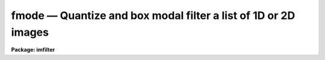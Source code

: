 fmode — Quantize and box modal filter a list of 1D or 2D images
===============================================================

**Package: imfilter**

.. raw:: html

  <BODY>
  <TABLE WIDTH="100%" BORDER=0><TR>
  <TD ALIGN=LEFT><FONT SIZE=4>
  <B>fmode (May95)</B></FONT></TD>
  <TD ALIGN=CENTER><FONT SIZE=4>
  <B>images.imfilter</B>
  </FONT></TD>
  <TD ALIGN=RIGHT><FONT SIZE=4>
  <B>fmode (May95)</B></FONT></TD>
  </TR></TABLE><P>
  <TITLE>fmode</TITLE>
  <UL>
  </UL>
  <H2><A NAME="s_name">NAME</A></H2>
  <! BeginSection: 'NAME'>
  <UL>
  fmode -- quantize and box modal filter a list of images
  </UL>
  <! EndSection:   'NAME'>
  <H2><A NAME="s_usage">USAGE</A></H2>
  <! BeginSection: 'USAGE'>
  <UL>
  fmode input output xwindow ywindow
  </UL>
  <! EndSection:   'USAGE'>
  <H2><A NAME="s_parameters">PARAMETERS</A></H2>
  <! BeginSection: 'PARAMETERS'>
  <UL>
  <DL>
  <DT><B><A NAME="l_input">input</A></B></DT>
  <! Sec='PARAMETERS' Level=0 Label='input' Line='input'>
  <DD>List of input images.
  </DD>
  </DL>
  <DL>
  <DT><B><A NAME="l_output">output</A></B></DT>
  <! Sec='PARAMETERS' Level=0 Label='output' Line='output'>
  <DD>List of filtered images. The number of input images must be the same as the
  number of output images. If the input image name equals the output image name
  the filtered image replaces the original image.
  </DD>
  </DL>
  <DL>
  <DT><B><A NAME="l_xwindow">xwindow, ywindow</A></B></DT>
  <! Sec='PARAMETERS' Level=0 Label='xwindow' Line='xwindow, ywindow'>
  <DD>The size of the modal filter. Xwindow and ywindow must be odd.
  Even values for xwindow or ywindow will be rounded up to the
  nearest odd integer.
  </DD>
  </DL>
  <DL>
  <DT><B><A NAME="l_hmin">hmin = -32768, hmax = 32767</A></B></DT>
  <! Sec='PARAMETERS' Level=0 Label='hmin' Line='hmin = -32768, hmax = 32767'>
  <DD>The histogram quantization parameters. Hmin and hmax define the minimum
  and maximum permitted values for the integer representation of the
  input image. The default values are those suitable for the 16 bit twos
  complement data produced by current CCDs. Hmin and hmax should be chosen
  so as to minimize the space required to store the image histogram.
  </DD>
  </DL>
  <DL>
  <DT><B><A NAME="l_zmin">zmin = INDEF, zmax = INDEF</A></B></DT>
  <! Sec='PARAMETERS' Level=0 Label='zmin' Line='zmin = INDEF, zmax = INDEF'>
  <DD>The quantization parameters. Zmin and zmax default to the minimum and
  maximum pixel values in the input image. Pixel values from zmin to zmax
  are linearly mapped to integer values from hmin to hmax.
  If zmin = hmin and zmax = hmax, the image pixels are converted directly
  to integers. Image values less than or greater than
  zmin or zmax will default to hmin and hmax respectively.
  </DD>
  </DL>
  <DL>
  <DT><B><A NAME="l_zloreject">zloreject = INDEF, zhireject = INDEF</A></B></DT>
  <! Sec='PARAMETERS' Level=0 Label='zloreject' Line='zloreject = INDEF, zhireject = INDEF'>
  <DD>The minimum and maximum good pixel values. Zloreject and zhireject default
  to zmin and zmax in the input data or equivalently to hmin and hmax in the
  integer representation of the input image.
  </DD>
  </DL>
  <DL>
  <DT><B><A NAME="l_unmap">unmap = yes</A></B></DT>
  <! Sec='PARAMETERS' Level=0 Label='unmap' Line='unmap = yes'>
  <DD>Fmode rescales the integer values to numbers between zmin and zmax
  by default. If the user wishes to preserve the mode of the quantized images,
  the <I>unmap</I> parameter should be set to no.
  </DD>
  </DL>
  <DL>
  <DT><B><A NAME="l_boundary">boundary = "<TT>nearest</TT>"</A></B></DT>
  <! Sec='PARAMETERS' Level=0 Label='boundary' Line='boundary = "nearest"'>
  <DD>The type of boundary extension. The options are:
  <DL>
  <DT><B><A NAME="l_nearest">nearest</A></B></DT>
  <! Sec='PARAMETERS' Level=1 Label='nearest' Line='nearest'>
  <DD>Use the value of the nearest pixel.
  </DD>
  </DL>
  <DL>
  <DT><B><A NAME="l_constant">constant</A></B></DT>
  <! Sec='PARAMETERS' Level=1 Label='constant' Line='constant'>
  <DD>Use a constant value.
  </DD>
  </DL>
  <DL>
  <DT><B><A NAME="l_reflect">reflect</A></B></DT>
  <! Sec='PARAMETERS' Level=1 Label='reflect' Line='reflect'>
  <DD>Reflect pixel values around the boundary.
  </DD>
  </DL>
  <DL>
  <DT><B><A NAME="l_wrap">wrap</A></B></DT>
  <! Sec='PARAMETERS' Level=1 Label='wrap' Line='wrap'>
  <DD>Wrap pixel values around the boundary.
  </DD>
  </DL>
  </DD>
  </DL>
  <DL>
  <DT><B><A NAME="l_constant">constant = 0.</A></B></DT>
  <! Sec='PARAMETERS' Level=0 Label='constant' Line='constant = 0.'>
  <DD>The value for constant valued boundary extension.
  </DD>
  </DL>
  <DL>
  <DT><B><A NAME="l_verbose">verbose = yes</A></B></DT>
  <! Sec='PARAMETERS' Level=0 Label='verbose' Line='verbose = yes'>
  <DD>Print messages about actions taken by the task ?
  </DD>
  </DL>
  <P>
  </UL>
  <! EndSection:   'PARAMETERS'>
  <H2><A NAME="s_description">DESCRIPTION</A></H2>
  <! BeginSection: 'DESCRIPTION'>
  <UL>
  <P>
  FMODE takes a list of input images <I>input</I> and produces a set of filtered
  output images <I>output</I>. The filter consists of a sliding rectangular
  <I>xwindow</I> by <I>ywindow</I> window whose function is to replace the
  center pixel in the window with the mode of the pixels in the
  window. The mode is defined in the expression below.
  <P>
  <PRE>
  	mode = 3. * median - 2. * mean
  </PRE>
  <P>
  The median of a sequence of numbers is defined to be the value of the
  (n + 1) / 2 pixel in the ordered sequence. Out-of-bounds pixel references are
  handled by setting the parameter <I>boundary</I>.
  <P>
  If <I>zmin</I> = <I>hmin</I> and <I>zmax</I> = <I>hmax</I>, FMODE converts
  the image pixels directly
  to integers. This operation may result in truncation of the pixel
  values if the input image is not an integer image.
  Otherwise the input pixel values from zmin to zmax are linearly mapped
  to integer values from hmin to hmax.
  The histogram, median, and number of pixels less
  than the median, are computed for the first window position. These
  quantities are then updated as the median filter moves one position and
  the mode is recomputed. The <I>unmap</I> parameter is normally set so as to
  restore the output pixel values to the range defined by zmin and zmax,
  but may be turned off if the user wishes to examine the quantized pixels.
  The precision of the mode in integer space and pixel space is 1.0
  and (zmax - zmin) / (hmax - hmin) respectively.
  <P>
  The <I>zloreject</I> and <I>zhireject</I> parameters may be used to
  reject bad data from the modal filtering box. If no good
  data is left in a given filtering box, then the mode is set to zloreject
  if the majority of the pixels are less than zloreject, or to zhireject
  if the majority of pixels are greater than zhireject.
  <P>
  </UL>
  <! EndSection:   'DESCRIPTION'>
  <H2><A NAME="s_references">REFERENCES</A></H2>
  <! BeginSection: 'REFERENCES'>
  <UL>
  <P>
  A description of the fast median algorithm used here can be found in
  "<TT>Topics in Applied Physics: Two-Dimensional Digital Signal Processing II:
  Transforms and Median Filters</TT>", Volume 43, 1981, Springer-Verlag, edited by
  T.S. Huang, page 209.
  <P>
  A derivation of the expression for the mode used here can be found in 
  "<TT>Statistics in Theory and Practice</TT>", Robert Lupton, 1993, Princeton
  University Press, problem 2.
  <P>
  </UL>
  <! EndSection:   'REFERENCES'>
  <H2><A NAME="s_examples">EXAMPLES</A></H2>
  <! BeginSection: 'EXAMPLES'>
  <UL>
  <P>
  1. Modal filter a 16 bit CCD image using a 5 by 5 window.
  <P>
  <PRE>
     im&gt; fmode input output 5 5 hmin=-32768 hmax=32767 zmin=-32768. \<BR>
     &gt;&gt;&gt; zmax=32767.
  </PRE>
  <P>
  2. Modal filter a KPNO PDS image using a 3 by 3 window.
  <P>
  <PRE>
     im&gt; fmode input output 3 3 hmin=0 hmax=4095 zmin=0. zmax=4095.
  </PRE>
  <P>
  3. Modal filter an 8 bit image using a 3 by 3 image.
  <P>
  <PRE>
     im&gt; fmode input output 3 3 hmin=0 hmax=255 zmin=0. zmax=255.
  </PRE>
  <P>
  4. Modal filter an image with real values from 0.0 to 1.0 with a precision
  of .003.
  <P>
  <PRE>
     im&gt; fmode input output 5 5  hmin=0 hmax=1000 zmin=0. \<BR>
     &gt;&gt;&gt; zmax=1.
  </PRE>
  <P>
  5. Modal filter the test image dev$pix rejecting any pixels &lt; 5 or
  greater than 19935 from the mode computing process.
  <P>
  <PRE>
      im&gt; fmode dev$pix output 5 5 hmin=-1 hmax=20000 zmin=-1.0 \<BR>
      &gt;&gt;&gt; zmax=20000 zloreject=5 zhireject=20000
  </PRE>
  <P>
  </UL>
  <! EndSection:   'EXAMPLES'>
  <H2><A NAME="s_time_requirements">TIME REQUIREMENTS</A></H2>
  <! BeginSection: 'TIME REQUIREMENTS'>
  <UL>
  It requires approximately 6.1 and 7.6 CPU seconds to modal filter a
  512 by 512 square integer image with a 5 by 5 and 7 by 7 window respectively
  (SPARCStation2).
  <P>
  </UL>
  <! EndSection:   'TIME REQUIREMENTS'>
  <H2><A NAME="s_bugs">BUGS</A></H2>
  <! BeginSection: 'BUGS'>
  <UL>
  This technique is most suitable for integer data and data which has not
  been calibrated. For non-integer data the calculated median is an
  approximation only.
  <P>
  If the  dynamic range of the data defined by hmin and hmax is large the
  memory requirements can become very large.
  <P>
  </UL>
  <! EndSection:   'BUGS'>
  <H2><A NAME="s_see_also">SEE ALSO</A></H2>
  <! BeginSection: 'SEE ALSO'>
  <UL>
  mode, rmode, frmode
  </UL>
  <! EndSection:    'SEE ALSO'>
  
  <! Contents: 'NAME' 'USAGE' 'PARAMETERS' 'DESCRIPTION' 'REFERENCES' 'EXAMPLES' 'TIME REQUIREMENTS' 'BUGS' 'SEE ALSO'  >
  
  </BODY>
  </HTML>